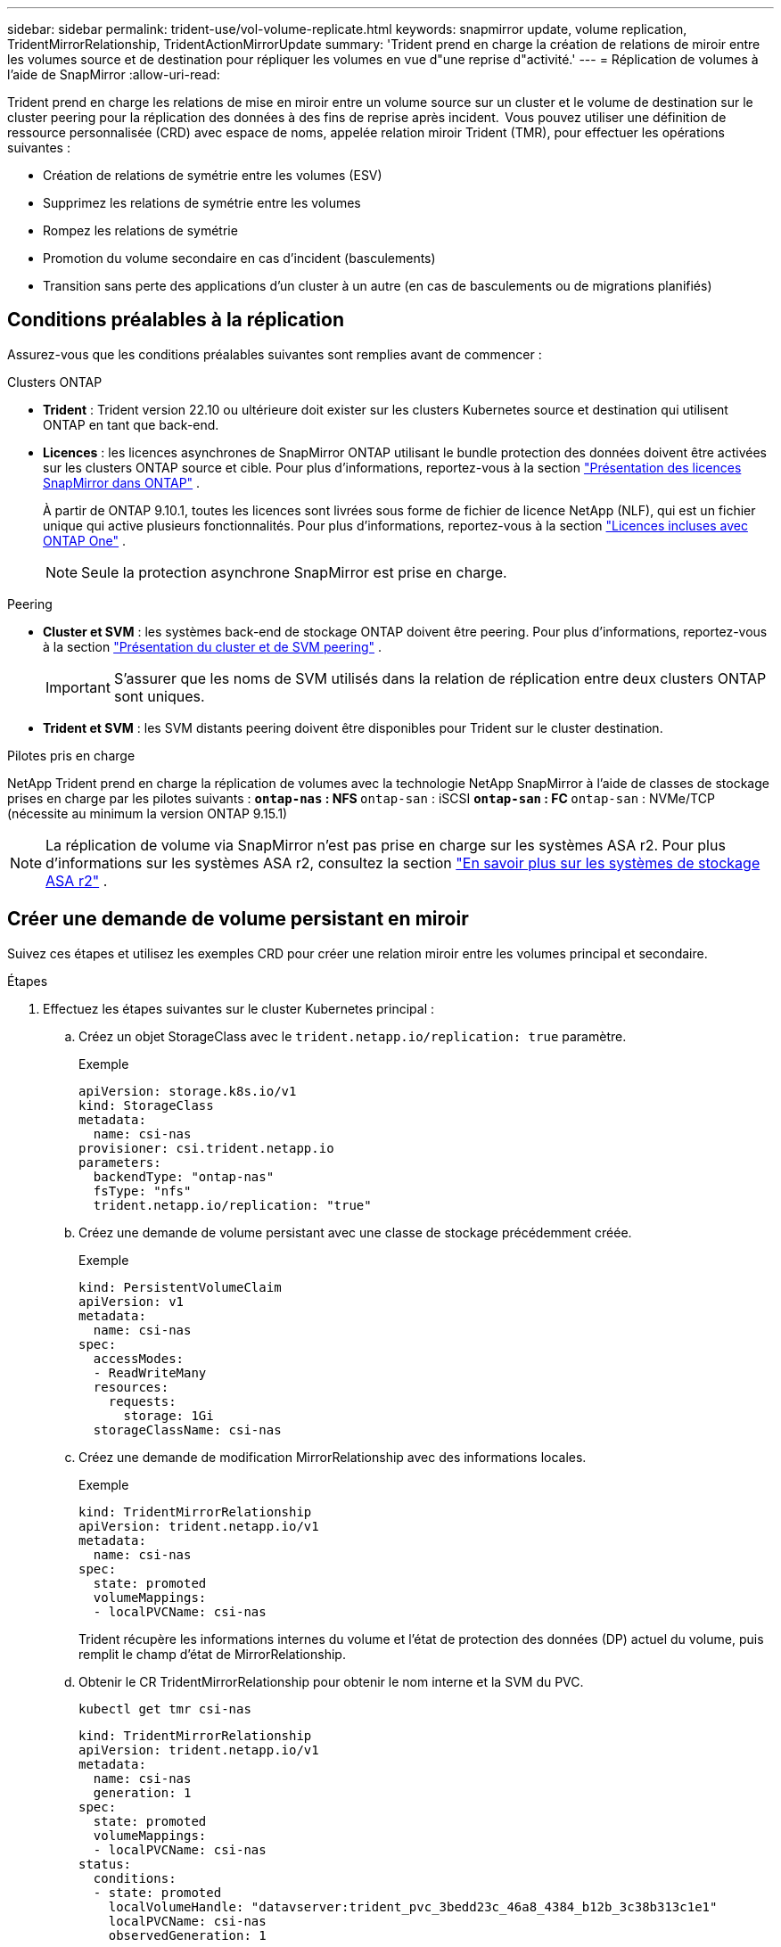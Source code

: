 ---
sidebar: sidebar 
permalink: trident-use/vol-volume-replicate.html 
keywords: snapmirror update, volume replication, TridentMirrorRelationship, TridentActionMirrorUpdate 
summary: 'Trident prend en charge la création de relations de miroir entre les volumes source et de destination pour répliquer les volumes en vue d"une reprise d"activité.' 
---
= Réplication de volumes à l'aide de SnapMirror
:allow-uri-read: 


[role="lead"]
Trident prend en charge les relations de mise en miroir entre un volume source sur un cluster et le volume de destination sur le cluster peering pour la réplication des données à des fins de reprise après incident.  Vous pouvez utiliser une définition de ressource personnalisée (CRD) avec espace de noms, appelée relation miroir Trident (TMR), pour effectuer les opérations suivantes :

* Création de relations de symétrie entre les volumes (ESV)
* Supprimez les relations de symétrie entre les volumes
* Rompez les relations de symétrie
* Promotion du volume secondaire en cas d'incident (basculements)
* Transition sans perte des applications d'un cluster à un autre (en cas de basculements ou de migrations planifiés)




== Conditions préalables à la réplication

Assurez-vous que les conditions préalables suivantes sont remplies avant de commencer :

.Clusters ONTAP
* *Trident* : Trident version 22.10 ou ultérieure doit exister sur les clusters Kubernetes source et destination qui utilisent ONTAP en tant que back-end.
* *Licences* : les licences asynchrones de SnapMirror ONTAP utilisant le bundle protection des données doivent être activées sur les clusters ONTAP source et cible. Pour plus d'informations, reportez-vous à la section https://docs.netapp.com/us-en/ontap/data-protection/snapmirror-licensing-concept.html["Présentation des licences SnapMirror dans ONTAP"^] .
+
À partir de ONTAP 9.10.1, toutes les licences sont livrées sous forme de fichier de licence NetApp (NLF), qui est un fichier unique qui active plusieurs fonctionnalités. Pour plus d'informations, reportez-vous à la section link:https://docs.netapp.com/us-en/ontap/system-admin/manage-licenses-concept.html#licenses-included-with-ontap-one["Licences incluses avec ONTAP One"^] .

+

NOTE: Seule la protection asynchrone SnapMirror est prise en charge.



.Peering
* *Cluster et SVM* : les systèmes back-end de stockage ONTAP doivent être peering. Pour plus d'informations, reportez-vous à la section https://docs.netapp.com/us-en/ontap-sm-classic/peering/index.html["Présentation du cluster et de SVM peering"^] .
+

IMPORTANT: S'assurer que les noms de SVM utilisés dans la relation de réplication entre deux clusters ONTAP sont uniques.

* *Trident et SVM* : les SVM distants peering doivent être disponibles pour Trident sur le cluster destination.


.Pilotes pris en charge
NetApp Trident prend en charge la réplication de volumes avec la technologie NetApp SnapMirror à l'aide de classes de stockage prises en charge par les pilotes suivants : **  `ontap-nas` : NFS **  `ontap-san` : iSCSI **  `ontap-san` : FC **  `ontap-san` : NVMe/TCP (nécessite au minimum la version ONTAP 9.15.1)


NOTE: La réplication de volume via SnapMirror n'est pas prise en charge sur les systèmes ASA r2. Pour plus d'informations sur les systèmes ASA r2, consultez la section link:https://docs.netapp.com/us-en/asa-r2/get-started/learn-about.html["En savoir plus sur les systèmes de stockage ASA r2"^] .



== Créer une demande de volume persistant en miroir

Suivez ces étapes et utilisez les exemples CRD pour créer une relation miroir entre les volumes principal et secondaire.

.Étapes
. Effectuez les étapes suivantes sur le cluster Kubernetes principal :
+
.. Créez un objet StorageClass avec le `trident.netapp.io/replication: true` paramètre.
+
.Exemple
[source, yaml]
----
apiVersion: storage.k8s.io/v1
kind: StorageClass
metadata:
  name: csi-nas
provisioner: csi.trident.netapp.io
parameters:
  backendType: "ontap-nas"
  fsType: "nfs"
  trident.netapp.io/replication: "true"
----
.. Créez une demande de volume persistant avec une classe de stockage précédemment créée.
+
.Exemple
[source, yaml]
----
kind: PersistentVolumeClaim
apiVersion: v1
metadata:
  name: csi-nas
spec:
  accessModes:
  - ReadWriteMany
  resources:
    requests:
      storage: 1Gi
  storageClassName: csi-nas
----
.. Créez une demande de modification MirrorRelationship avec des informations locales.
+
.Exemple
[source, yaml]
----
kind: TridentMirrorRelationship
apiVersion: trident.netapp.io/v1
metadata:
  name: csi-nas
spec:
  state: promoted
  volumeMappings:
  - localPVCName: csi-nas
----
+
Trident récupère les informations internes du volume et l'état de protection des données (DP) actuel du volume, puis remplit le champ d'état de MirrorRelationship.

.. Obtenir le CR TridentMirrorRelationship pour obtenir le nom interne et la SVM du PVC.
+
[listing]
----
kubectl get tmr csi-nas
----
+
[source, yaml]
----
kind: TridentMirrorRelationship
apiVersion: trident.netapp.io/v1
metadata:
  name: csi-nas
  generation: 1
spec:
  state: promoted
  volumeMappings:
  - localPVCName: csi-nas
status:
  conditions:
  - state: promoted
    localVolumeHandle: "datavserver:trident_pvc_3bedd23c_46a8_4384_b12b_3c38b313c1e1"
    localPVCName: csi-nas
    observedGeneration: 1
----


. Effectuez les étapes suivantes sur le cluster Kubernetes secondaire :
+
.. Créez une classe de stockage avec le paramètre trident.netapp.io/replication: true.
+
.Exemple
[source, yaml]
----
apiVersion: storage.k8s.io/v1
kind: StorageClass
metadata:
  name: csi-nas
provisioner: csi.trident.netapp.io
parameters:
  trident.netapp.io/replication: true
----
.. Créez une demande de modification MirrorRelationship avec les informations de destination et de source.
+
.Exemple
[source, yaml]
----
kind: TridentMirrorRelationship
apiVersion: trident.netapp.io/v1
metadata:
  name: csi-nas
spec:
  state: established
  volumeMappings:
  - localPVCName: csi-nas
    remoteVolumeHandle: "datavserver:trident_pvc_3bedd23c_46a8_4384_b12b_3c38b313c1e1"
----
+
Trident crée une relation SnapMirror avec le nom de la stratégie de relation configurée (ou par défaut pour ONTAP) et l'initialise.

.. Créez une demande de volume persistant avec une classe de stockage précédemment créée pour agir en tant que classe secondaire (destination SnapMirror).
+
.Exemple
[source, yaml]
----
kind: PersistentVolumeClaim
apiVersion: v1
metadata:
  name: csi-nas
  annotations:
    trident.netapp.io/mirrorRelationship: csi-nas
spec:
  accessModes:
  - ReadWriteMany
resources:
  requests:
    storage: 1Gi
storageClassName: csi-nas
----
+
Trident vérifie la CRD TridentMirrorRelationship et ne crée pas le volume si la relation n'existe pas. Si la relation existe, Trident s'assurera que le nouveau FlexVol volume est placé sur un SVM peering avec le SVM distant défini dans le MirrorRelationship.







== États de réplication des volumes

Une relation de miroir Trident (TMR) est une relation CRD qui représente une extrémité d'une relation de réplication entre les ESV. La TMR de destination a un état qui indique à Trident quel est l'état souhaité. La TMR de destination a les États suivants :

* *Établi* : le PVC local est le volume de destination d'une relation miroir, et il s'agit d'une nouvelle relation.
* *Promu*: Le PVC local est ReadWrite et montable, sans relation de miroir actuellement en vigueur.
* *Rétabli*: Le PVC local est le volume de destination d'une relation miroir et était également auparavant dans cette relation miroir.
+
** L'état rétabli doit être utilisé si le volume de destination était déjà en relation avec le volume source car il écrase le contenu du volume de destination.
** L'état rétabli échouera si le volume n'était pas auparavant dans une relation avec la source.






== Promotion de la demande de volume persistant secondaire en cas de basculement non planifié

Effectuez l'étape suivante sur le cluster Kubernetes secondaire :

* Mettez à jour le champ _spec.state_ de TridentMirrorRelationship vers `promoted`.




== Promotion de la demande de volume persistant secondaire lors d'un basculement planifié

Lors d'un basculement planifié (migration), effectuez les étapes suivantes pour promouvoir la demande de volume persistant secondaire :

.Étapes
. Sur le cluster Kubernetes principal, créez un snapshot de la demande de volume persistant et attendez que le snapshot soit créé.
. Sur le cluster Kubernetes principal, créez la CR SnapshotInfo pour obtenir des informations internes.
+
.Exemple
[source, yaml]
----
kind: SnapshotInfo
apiVersion: trident.netapp.io/v1
metadata:
  name: csi-nas
spec:
  snapshot-name: csi-nas-snapshot
----
. Sur le cluster Kubernetes secondaire, mettez à jour le champ _spec.state_ du _TridentMirrorRelationship_ CR en _promu_ et _spec.promotedSnapshotHandle_ en tant que nom interne du snapshot.
. Sur le cluster Kubernetes secondaire, confirmez l'état (champ status.state) de TridentMirrorRelationship à promu.




== Restaurer une relation de miroir après un basculement

Avant de restaurer une relation de symétrie, choisissez le côté que vous voulez faire comme nouveau principal.

.Étapes
. Sur le cluster Kubernetes secondaire, assurez-vous que les valeurs du champ _spec.remoteVolumeHandle_ du champ TridentMirrorRelationship sont mises à jour.
. Sur le cluster Kubernetes secondaire, mettez à jour le champ _spec.mirror_ de TridentMirrorRelationship sur `reestablished`.




== Opérations supplémentaires

Trident prend en charge les opérations suivantes sur les volumes principal et secondaire :



=== Répliquer la demande de volume persistant primaire sur une nouvelle demande de volume secondaire

Assurez-vous que vous avez déjà un PVC primaire et un PVC secondaire.

.Étapes
. Supprimez les CRD PersistentVolumeClaim et TridentMirrorRelationship du cluster secondaire (destination) établi.
. Supprimez le CRD TridentMirrorRelationship du cluster principal (source).
. Créez un nouveau CRD TridentMirrorRelationship sur le cluster principal (source) pour le nouveau PVC secondaire (destination) que vous souhaitez établir.




=== Redimensionner une PVC en miroir, principale ou secondaire

La demande de volume persistant peut être redimensionnée normalement, ONTAP étendra automatiquement les flevxols de destination si la quantité de données dépasse la taille actuelle.



=== Supprimer la réplication d'une demande de volume persistant

Pour supprimer la réplication, effectuez l'une des opérations suivantes sur le volume secondaire actuel :

* Supprimez MirrorRelationship sur le PVC secondaire. Cela interrompt la relation de réplication.
* Ou, mettez à jour le champ spec.state à _promu_.




=== Suppression d'une demande de volume persistant (qui était auparavant mise en miroir)

Trident recherche les ESV répliquées et libère la relation de réplication avant toute tentative de suppression du volume.



=== Supprimer une TMR

La suppression d'une TMR d'un côté d'une relation symétrique entraîne la transition de la TMR restante vers l'état _promu_ avant que Trident ne termine la suppression. Si la TMR sélectionnée pour la suppression est déjà à l'état _promoted_, il n'y a pas de relation miroir existante et la TMR sera supprimée et Trident promouvra la PVC locale en _ReadWrite_. Cette suppression libère les métadonnées SnapMirror pour le volume local dans ONTAP. Si ce volume est utilisé dans une relation miroir à l'avenir, il doit utiliser une nouvelle TMR avec un état de réplication _établi_ volume lors de la création de la nouvelle relation miroir.



== Mettre à jour les relations miroir lorsque ONTAP est en ligne

Les relations miroir peuvent être mises à jour à tout moment après leur établissement. Vous pouvez utiliser les `state: promoted` champs ou `state: reestablished` pour mettre à jour les relations. Lors de la promotion d'un volume de destination en volume ReadWrite standard, vous pouvez utiliser _promotedSnapshotHandle_ pour spécifier un snapshot spécifique dans lequel restaurer le volume actuel.



== Mettre à jour les relations en miroir lorsque ONTAP est hors ligne

Vous pouvez utiliser un CRD pour effectuer une mise à jour SnapMirror sans que Trident ne dispose d'une connectivité directe au cluster ONTAP. Reportez-vous à l'exemple de format de TridentActionMirrorUpdate suivant :

.Exemple
[source, yaml]
----
apiVersion: trident.netapp.io/v1
kind: TridentActionMirrorUpdate
metadata:
  name: update-mirror-b
spec:
  snapshotHandle: "pvc-1234/snapshot-1234"
  tridentMirrorRelationshipName: mirror-b
----
`status.state` Reflète l'état du CRD TridentActionMirrorUpdate. Il peut prendre une valeur de _succeed_, _In Progress_ ou _FAILED_.
